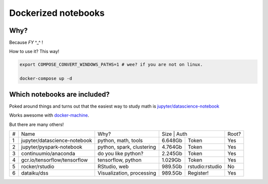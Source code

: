 Dockerized notebooks
====================

Why?
----

Because *FY* ^_^ ! 

How to use it? This way!

.. code-block::

   export COMPOSE_CONVERT_WINDOWS_PATHS=1 # wee? if you are not on linux.

   docker-compose up -d


Which notebooks are included?
-----------------------------

Poked around things and turns out that the easiest way to study math is `jupyter/datascience-notebook <https://hub.docker.com/r/jupyter/datascience-notebook/>`_

Works awesome with `docker-machine <https://docs.docker.com/machine/>`_.

But there are many others!

+---+------------------------------+---------------------------+---------------------------+------+
| # | Name                         | Why?                      | Size    | Auth            | Root?|
+---+------------------------------+---------------------------+---------+-----------------+------+
| 1 | jupyter/datascience-notebook | python, math, tools       | 6.648Gb | Token           | Yes  |
+---+------------------------------+---------------------------+---------+-----------------+------+
| 2 | jupyter/pyspark-notebook     | python, spark, clustering | 4.764Gb | Token           | Yes  |
+---+------------------------------+---------------------------+---------+-----------------+------+
| 3 | continuumio/anaconda         | do you like python?       | 2.245Gb | Token           | Yes  |
+---+------------------------------+---------------------------+---------+-----------------+------+
| 4 | gcr.io/tensorflow/tensorflow | tensorflow, python        | 1.029Gb | Token           | Yes  |
+---+------------------------------+---------------------------+---------+-----------------+------+
| 5 | rocker/rstudio               | RStudio, web              | 989.5Gb | rstudio:rstudio | No   |
+---+------------------------------+---------------------------+---------+-----------------+------+
| 6 | dataiku/dss                  | Visualization, processing | 989.5Gb | Register!       | Yes  |
+---+------------------------------+---------------------------+---------+-----------------+------+
